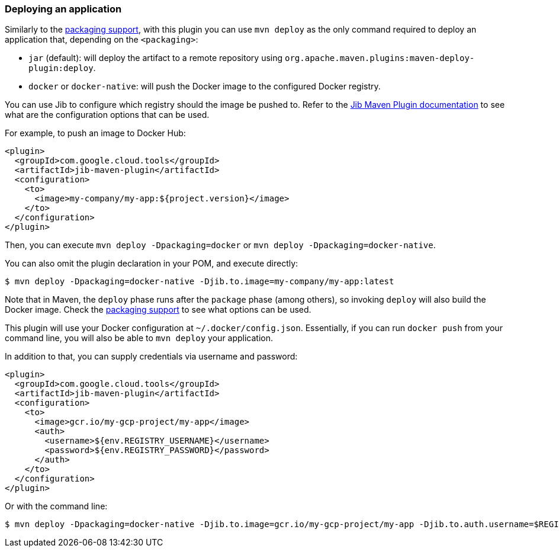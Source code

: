 === Deploying an application

Similarly to the link:package.html[packaging support], with this plugin you can use `mvn deploy` as the only command
required to deploy an application that, depending on the `<packaging>`:

* `jar` (default): will deploy the artifact to a remote repository using `org.apache.maven.plugins:maven-deploy-plugin:deploy`.
* `docker` or `docker-native`: will push the Docker image to the configured Docker registry.

You can use Jib to configure which registry should the image be pushed to. Refer to the
https://github.com/GoogleContainerTools/jib/tree/master/jib-maven-plugin#configuration[Jib Maven Plugin documentation]
to see what are the configuration options that can be used.

For example, to push an image to Docker Hub:

[source,xml]
----
<plugin>
  <groupId>com.google.cloud.tools</groupId>
  <artifactId>jib-maven-plugin</artifactId>
  <configuration>
    <to>
      <image>my-company/my-app:${project.version}</image>
    </to>
  </configuration>
</plugin>
----

Then, you can execute `mvn deploy -Dpackaging=docker` or `mvn deploy -Dpackaging=docker-native`.

You can also omit the plugin declaration in your POM, and execute directly:

----
$ mvn deploy -Dpackaging=docker-native -Djib.to.image=my-company/my-app:latest
----

Note that in Maven, the `deploy` phase runs after the `package` phase (among others), so invoking `deploy` will also build
the Docker image. Check the link:package.html[packaging support] to see what options can be used.

This plugin will use your Docker configuration at `~/.docker/config.json`. Essentially, if you can run `docker push` from
your command line, you will also be able to `mvn deploy` your application.

In addition to that, you can supply credentials via username and password:

[source,xml]
----
<plugin>
  <groupId>com.google.cloud.tools</groupId>
  <artifactId>jib-maven-plugin</artifactId>
  <configuration>
    <to>
      <image>gcr.io/my-gcp-project/my-app</image>
      <auth>
        <username>${env.REGISTRY_USERNAME}</username>
        <password>${env.REGISTRY_PASSWORD}</password>
      </auth>
    </to>
  </configuration>
</plugin>
----

Or with the command line:

----
$ mvn deploy -Dpackaging=docker-native -Djib.to.image=gcr.io/my-gcp-project/my-app -Djib.to.auth.username=$REGISTRY_USERNAME -Djib.to.auth.password=$REGISTRY_PASSWORD
----
